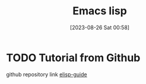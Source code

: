 #+title:      Emacs lisp
#+date:       [2023-08-26 Sat 00:58]
#+filetags:   :programminglanguage:
#+identifier: 20230826T005802

* TODO Tutorial from Github 
github repository link [[https://github.com/chrisdone/elisp-guide][elisp-guide]]
